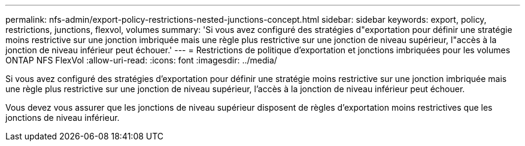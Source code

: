 ---
permalink: nfs-admin/export-policy-restrictions-nested-junctions-concept.html 
sidebar: sidebar 
keywords: export, policy, restrictions, junctions, flexvol, volumes 
summary: 'Si vous avez configuré des stratégies d"exportation pour définir une stratégie moins restrictive sur une jonction imbriquée mais une règle plus restrictive sur une jonction de niveau supérieur, l"accès à la jonction de niveau inférieur peut échouer.' 
---
= Restrictions de politique d'exportation et jonctions imbriquées pour les volumes ONTAP NFS FlexVol
:allow-uri-read: 
:icons: font
:imagesdir: ../media/


[role="lead"]
Si vous avez configuré des stratégies d'exportation pour définir une stratégie moins restrictive sur une jonction imbriquée mais une règle plus restrictive sur une jonction de niveau supérieur, l'accès à la jonction de niveau inférieur peut échouer.

Vous devez vous assurer que les jonctions de niveau supérieur disposent de règles d'exportation moins restrictives que les jonctions de niveau inférieur.
